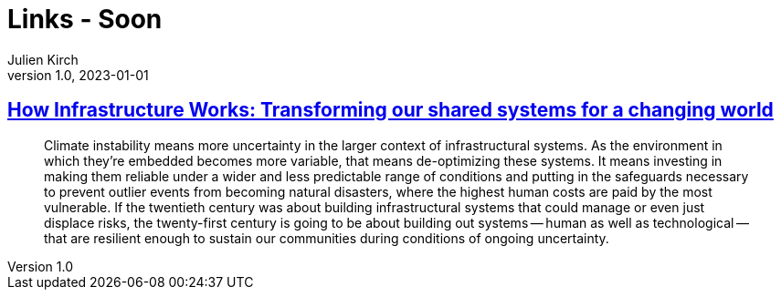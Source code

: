 = Links - Soon
Julien Kirch
v1.0, 2023-01-01
:article_lang: en
:figure-caption!:
:article_description: 

== link:https://www.penguin.co.uk/books/461276/how-infrastructure-works-by-chachra-deb/9781911709541[How Infrastructure Works: Transforming our shared systems for a changing world]

[quote]
____
Climate instability means more uncertainty in the larger context of infrastructural systems. As the environment in which they're embedded becomes more variable, that means de-optimizing these systems. It means investing in making them reliable under a wider and less predictable range of conditions and putting in the safeguards necessary to prevent outlier events from becoming natural disasters, where the highest human costs are paid by the most vulnerable. If the twentieth century was about building infrastructural systems that could manage or even just displace risks, the twenty-first century is going to be about building out systems -- human as well as technological -- that are resilient enough to sustain our communities during conditions of ongoing uncertainty.
____
